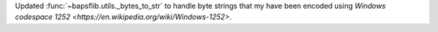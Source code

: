 Updated :func:`~bapsflib.utils._bytes_to_str` to handle byte strings
that my have been encoded using
`Windows codespace 1252 <https://en.wikipedia.org/wiki/Windows-1252>`.
